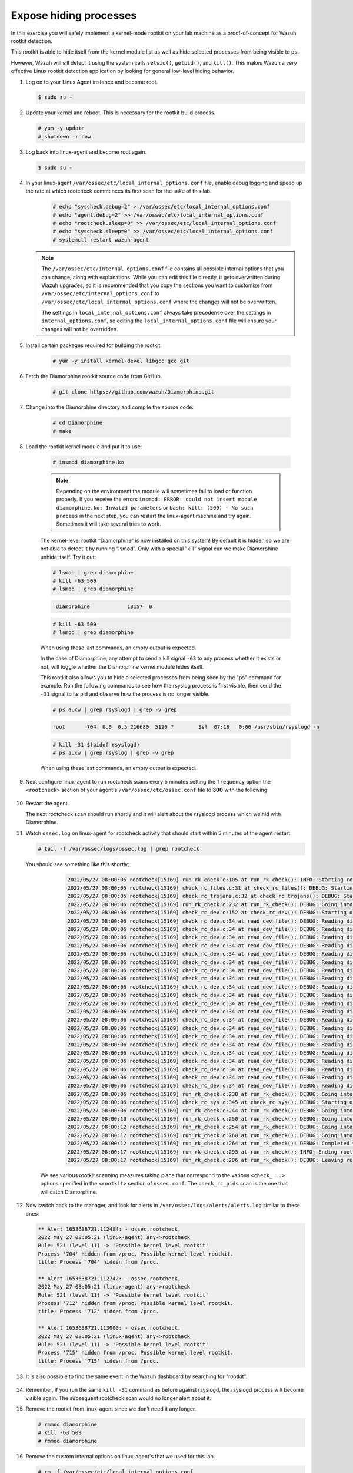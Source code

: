 .. Copyright (C) 2022 Wazuh, Inc.

.. meta::
    :description: Check out how the Wazuh rootkit detection works and learn how to expose hiding processes with Wazuh. 
    
.. _learning_wazuh_hidden_processes:

Expose hiding processes
=======================

In this exercise you will safely implement a kernel-mode rootkit on your lab machine as a proof-of-concept for Wazuh rootkit detection.

This rootkit is able to hide itself from the kernel module list as well as hide selected processes from being visible to ``ps``.

However, Wazuh will sill detect it using the system calls ``setsid()``, ``getpid()``, and ``kill()``. This makes Wazuh a very effective Linux rootkit detection application by looking for general low-level hiding behavior.

#. Log on to your Linux Agent instance and become root.

   .. code-block:: console

      $ sudo su -

#. Update your kernel and reboot.  This is necessary for the rootkit build process.

   .. code-block:: console

      # yum -y update
      # shutdown -r now

#. Log back into linux-agent and become root again.

   .. code-block:: console

      $ sudo su -

#. In your linux-agent ``/var/ossec/etc/local_internal_options.conf`` file, enable debug logging and speed up the rate at which rootcheck commences its first scan for the sake of this lab.

    .. code-block:: console

        # echo "syscheck.debug=2" > /var/ossec/etc/local_internal_options.conf
        # echo "agent.debug=2" >> /var/ossec/etc/local_internal_options.conf
        # echo "rootcheck.sleep=0" >> /var/ossec/etc/local_internal_options.conf
        # echo "syscheck.sleep=0" >> /var/ossec/etc/local_internal_options.conf
        # systemctl restart wazuh-agent

   .. note::
      The ``/var/ossec/etc/internal_options.conf`` file contains all possible internal options that you can change, along with explanations.  While you can edit this file directly, it gets overwritten during Wazuh upgrades, so it is recommended that you copy the sections you want to customize from ``/var/ossec/etc/internal_options.conf`` to ``/var/ossec/etc/local_internal_options.conf`` where the changes will not be overwritten.
      
      The settings in ``local_internal_options.conf`` always take precedence over the settings in ``internal_options.conf``, so editing the ``local_internal_options.conf`` file will ensure your changes will not be overridden.

#. Install certain packages required for building the rootkit:

    .. code-block:: console

        # yum -y install kernel-devel libgcc gcc git

#. Fetch the Diamorphine rootkit source code from GitHub. 

    .. code-block:: console

        # git clone https://github.com/wazuh/Diamorphine.git

#. Change into the Diamorphine directory and compile the source code:

    .. code-block:: console

        # cd Diamorphine
        # make

#. Load the rootkit kernel module and put it to use:

    .. code-block:: console

        # insmod diamorphine.ko

    .. note::
        Depending on the environment the module will sometimes fail to load or function properly.
        If you receive the errors ``insmod: ERROR: could not insert module diamorphine.ko: Invalid parameters``
        or ``bash: kill: (509) - No such process`` in the next step, you can restart the linux-agent machine
        and try again. Sometimes it will take several tries to work.

    The kernel-level rootkit “Diamorphine” is now installed on this system! By default it is hidden so we are not able to detect it by running “lsmod”.  Only with a special "kill" signal can we make Diamorphine unhide itself. Try it out:

    .. code-block:: console

        # lsmod | grep diamorphine
        # kill -63 509
        # lsmod | grep diamorphine

    .. code-block:: console
       :class: output

        diamorphine            13157  0 

    .. code-block:: console

        # kill -63 509
        # lsmod | grep diamorphine

    When using these last commands, an empty output is expected.

    In the case of Diamorphine, any attempt to send a kill signal ``-63`` to any process whether it exists or not, will toggle whether the Diamorphine kernel module hides itself.

    This rootkit also allows you to hide a selected processes from being seen by the "ps" command for example.
    Run the following commands to see how the rsyslog process is first visible, then send the ``-31`` signal to its pid and observe how the process is no longer visible.

    .. code-block:: console

        # ps auxw | grep rsyslogd | grep -v grep

    .. code-block:: console
        :class: output

        root       704  0.0  0.5 216680  5120 ?        Ssl  07:18   0:00 /usr/sbin/rsyslogd -n

    .. code-block:: xml

        # kill -31 $(pidof rsyslogd)
        # ps auxw | grep rsyslog | grep -v grep


    When using these last commands, an empty output is expected.

#. Next configure linux-agent to run rootcheck scans every 5 minutes setting the ``frequency`` option the ``<rootcheck>`` section of your agent's ``/var/ossec/etc/ossec.conf`` file to **300** with the following:

    .. code-block:: xml
       :emphasize-lines: 13

            <rootcheck>
              <disabled>no</disabled>
              <check_files>yes</check_files>
              <check_trojans>yes</check_trojans>
              <check_dev>yes</check_dev>
              <check_sys>yes</check_sys>
              <check_pids>yes</check_pids>
              <check_ports>yes</check_ports>
              <check_if>yes</check_if>

              <!-- Frequency that rootcheck is executed - every 12 hours by default-->

              <frequency>300</frequency>

              <rootkit_files>etc/shared/rootkit_files.txt</rootkit_files>
              <rootkit_trojans>etc/shared/rootkit_trojans.txt</rootkit_trojans>
              <skip_nfs>yes</skip_nfs>
            </rootcheck>

#. Restart the agent.

   .. include:: /_templates/common/restart_agent.rst

   The next rootcheck scan should run shortly and it will alert about the rsyslogd process which we hid with Diamorphine.

#. Watch ``ossec.log`` on linux-agent for rootcheck activity that should start within 5 minutes of the agent restart.

   .. code-block:: console

      # tail -f /var/ossec/logs/ossec.log | grep rootcheck

   You should see something like this shortly:

      .. code-block:: none
         :class: output

         2022/05/27 08:00:05 rootcheck[15169] run_rk_check.c:105 at run_rk_check(): INFO: Starting rootcheck scan.
         2022/05/27 08:00:05 rootcheck[15169] check_rc_files.c:31 at check_rc_files(): DEBUG: Starting on check_rc_files
         2022/05/27 08:00:05 rootcheck[15169] check_rc_trojans.c:32 at check_rc_trojans(): DEBUG: Starting on check_rc_trojans
         2022/05/27 08:00:06 rootcheck[15169] run_rk_check.c:232 at run_rk_check(): DEBUG: Going into check_rc_dev
         2022/05/27 08:00:06 rootcheck[15169] check_rc_dev.c:152 at check_rc_dev(): DEBUG: Starting on check_rc_dev
         2022/05/27 08:00:06 rootcheck[15169] check_rc_dev.c:34 at read_dev_file(): DEBUG: Reading dir: /dev/vfio
         2022/05/27 08:00:06 rootcheck[15169] check_rc_dev.c:34 at read_dev_file(): DEBUG: Reading dir: /dev/mapper
         2022/05/27 08:00:06 rootcheck[15169] check_rc_dev.c:34 at read_dev_file(): DEBUG: Reading dir: /dev/snd
         2022/05/27 08:00:06 rootcheck[15169] check_rc_dev.c:34 at read_dev_file(): DEBUG: Reading dir: /dev/snd/by-path
         2022/05/27 08:00:06 rootcheck[15169] check_rc_dev.c:34 at read_dev_file(): DEBUG: Reading dir: /dev/net
         2022/05/27 08:00:06 rootcheck[15169] check_rc_dev.c:34 at read_dev_file(): DEBUG: Reading dir: /dev/hugepages
         2022/05/27 08:00:06 rootcheck[15169] check_rc_dev.c:34 at read_dev_file(): DEBUG: Reading dir: /dev/mqueue
         2022/05/27 08:00:06 rootcheck[15169] check_rc_dev.c:34 at read_dev_file(): DEBUG: Reading dir: /dev/disk
         2022/05/27 08:00:06 rootcheck[15169] check_rc_dev.c:34 at read_dev_file(): DEBUG: Reading dir: /dev/disk/by-uuid
         2022/05/27 08:00:06 rootcheck[15169] check_rc_dev.c:34 at read_dev_file(): DEBUG: Reading dir: /dev/disk/by-path
         2022/05/27 08:00:06 rootcheck[15169] check_rc_dev.c:34 at read_dev_file(): DEBUG: Reading dir: /dev/disk/by-id
         2022/05/27 08:00:06 rootcheck[15169] check_rc_dev.c:34 at read_dev_file(): DEBUG: Reading dir: /dev/block
         2022/05/27 08:00:06 rootcheck[15169] check_rc_dev.c:34 at read_dev_file(): DEBUG: Reading dir: /dev/bsg
         2022/05/27 08:00:06 rootcheck[15169] check_rc_dev.c:34 at read_dev_file(): DEBUG: Reading dir: /dev/char
         2022/05/27 08:00:06 rootcheck[15169] check_rc_dev.c:34 at read_dev_file(): DEBUG: Reading dir: /dev/pts
         2022/05/27 08:00:06 rootcheck[15169] check_rc_dev.c:34 at read_dev_file(): DEBUG: Reading dir: /dev/input
         2022/05/27 08:00:06 rootcheck[15169] check_rc_dev.c:34 at read_dev_file(): DEBUG: Reading dir: /dev/input/by-path
         2022/05/27 08:00:06 rootcheck[15169] check_rc_dev.c:34 at read_dev_file(): DEBUG: Reading dir: /dev/raw
         2022/05/27 08:00:06 rootcheck[15169] check_rc_dev.c:34 at read_dev_file(): DEBUG: Reading dir: /dev/cpu
         2022/05/27 08:00:06 rootcheck[15169] check_rc_dev.c:34 at read_dev_file(): DEBUG: Reading dir: /dev/cpu/1
         2022/05/27 08:00:06 rootcheck[15169] check_rc_dev.c:34 at read_dev_file(): DEBUG: Reading dir: /dev/cpu/0
         2022/05/27 08:00:06 rootcheck[15169] run_rk_check.c:238 at run_rk_check(): DEBUG: Going into check_rc_sys
         2022/05/27 08:00:06 rootcheck[15169] check_rc_sys.c:345 at check_rc_sys(): DEBUG: Starting on check_rc_sys
         2022/05/27 08:00:06 rootcheck[15169] run_rk_check.c:244 at run_rk_check(): DEBUG: Going into check_rc_pids
         2022/05/27 08:00:10 rootcheck[15169] run_rk_check.c:250 at run_rk_check(): DEBUG: Going into check_rc_ports
         2022/05/27 08:00:12 rootcheck[15169] run_rk_check.c:254 at run_rk_check(): DEBUG: Going into check_open_ports
         2022/05/27 08:00:12 rootcheck[15169] run_rk_check.c:260 at run_rk_check(): DEBUG: Going into check_rc_if
         2022/05/27 08:00:12 rootcheck[15169] run_rk_check.c:264 at run_rk_check(): DEBUG: Completed with all checks.
         2022/05/27 08:00:17 rootcheck[15169] run_rk_check.c:293 at run_rk_check(): INFO: Ending rootcheck scan.
         2022/05/27 08:00:17 rootcheck[15169] run_rk_check.c:296 at run_rk_check(): DEBUG: Leaving run_rk_check
         

    We see various rootkit scanning measures taking place that correspond to the various ``<check_...>`` options specified in the ``<rootkit>`` section of ``ossec.conf``. The ``check_rc_pids`` scan is the one that will catch Diamorphine.


#. Now switch back to the manager, and look for alerts in ``/var/ossec/logs/alerts/alerts.log`` similar to these ones:

   .. code-block::  none
      :class: output

      ** Alert 1653638721.112484: - ossec,rootcheck,
      2022 May 27 08:05:21 (linux-agent) any->rootcheck
      Rule: 521 (level 11) -> 'Possible kernel level rootkit'
      Process '704' hidden from /proc. Possible kernel level rootkit.
      title: Process '704' hidden from /proc.
      
      ** Alert 1653638721.112742: - ossec,rootcheck,
      2022 May 27 08:05:21 (linux-agent) any->rootcheck
      Rule: 521 (level 11) -> 'Possible kernel level rootkit'
      Process '712' hidden from /proc. Possible kernel level rootkit.
      title: Process '712' hidden from /proc.
      
      ** Alert 1653638721.113000: - ossec,rootcheck,
      2022 May 27 08:05:21 (linux-agent) any->rootcheck
      Rule: 521 (level 11) -> 'Possible kernel level rootkit'
      Process '715' hidden from /proc. Possible kernel level rootkit.
      title: Process '715' hidden from /proc.

#. It is also possible to find the same event in the Wazuh dashboard by searching for "rootkit".

    .. thumbnail:: ../images/learning-wazuh/labs/kibana-rootkit.png
        :title: brute
        :align: center
        :width: 80%

#. Remember, if you run the same ``kill -31`` command as before against rsyslogd, the rsyslogd process will become visible again. The subsequent rootcheck scan would no longer alert about it.

#. Remove the rootkit from linux-agent since we don’t need it any longer.

   .. code-block:: console

      # rmmod diamorphine
      # kill -63 509
      # rmmod diamorphine

#. Remove the custom internal options on linux-agent's that we used for this lab.

   .. code-block:: console

      # rm -f /var/ossec/etc/local_internal_options.conf

#. In the ``<rootcheck>`` section of linux-agent's ``/var/ossec/etc/ossec.conf`` file, disable rootcheck for now.

   .. code-block:: xml

      <disabled>yes</disabled>

#. Restart the Wazuh agent on linux-agent. 

   .. include:: /_templates/common/restart_agent.rst

Now that you have finished this lab exercise you may be interested in reading the :ref:`Anomaly and Malware detection <manual_anomaly_detection>` section of our documentation for more details.
